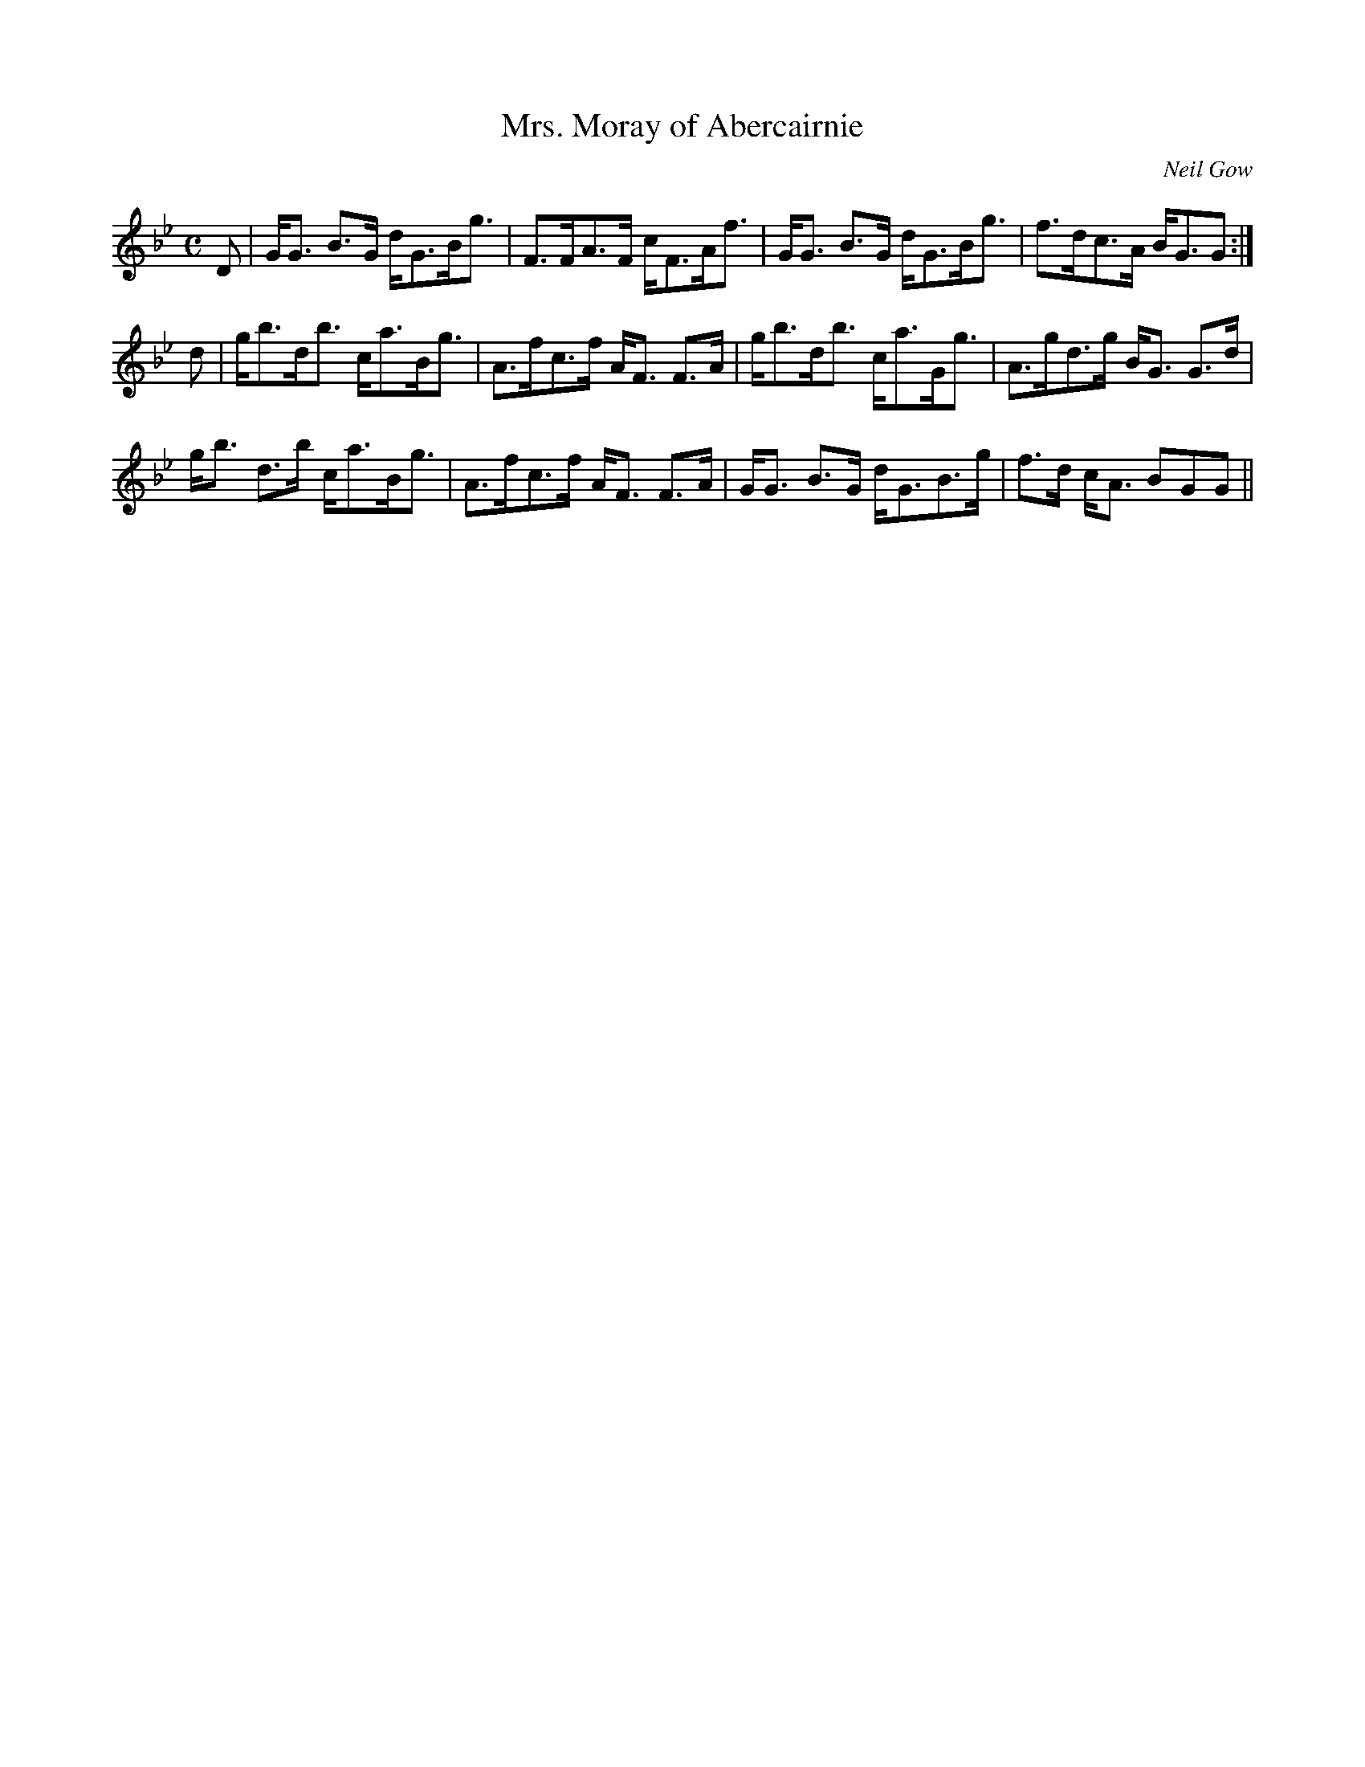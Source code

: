 X:123
T:Mrs. Moray of Abercairnie
R:Strathspey
C:Neil Gow
S:MacDonald - Skye Collection
N:pg.131
M:C
L:1/8
K:G Minor
D|G<G B>G d<GB<g|F>FA>F c<FA<f|G<G B>G d<GB<g|f>dc>A B<GG:|
d|g<bd<b c<aB<g|A>fc>f A<F F>A|g<bd<b c<aG<g|A>gd>g B<G G>d|
g<b d>b c<aB<g|A>fc>f A<F F>A|G<G B>G d<GB>g|f>d c<A BGG||
